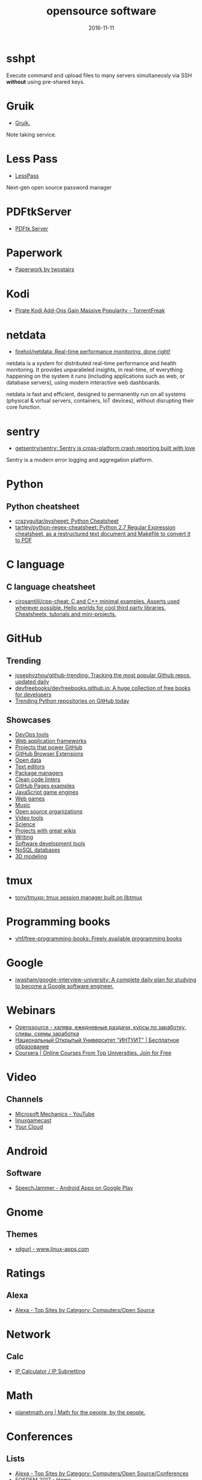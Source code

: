 #+TITLE: opensource software
#+DATE: 2016-11-11
#+PROPERTY: TAGS oss
#+OPTIONS: toc:nil

* sshpt

Execute command and upload files to many servers simultaneosly via SSH *without*
using pre-shared keys.

* Gruik

- [[https://www.google.ru/url?sa=t&rct=j&q=&esrc=s&source=web&cd=1&cad=rja&uact=8&ved=0ahUKEwjovqXy4pjQAhUFDiwKHTG7BOkQFggdMAA&url=http%3A%2F%2Fgruik.io%2F&usg=AFQjCNHTRo760XCUpWSOv50hydS-cFimTQ&sig2=d9JjsbIz978qZRYMtdqGtQ][Gruik.]]

Note taking service.

* Less Pass

- [[https://lesspass.com/#/][LessPass]]

Next-gen open source password manager

* PDFtkServer

- [[https://www.pdflabs.com/tools/pdftk-server/][PDFtk Server]]

* Paperwork

- [[http://paperwork.rocks/][Paperwork by twostairs]]

* Kodi

- [[https://torrentfreak.com/pirate-kodi-add-ons-gain-massive-popularity-161007/][Pirate Kodi Add-Ons Gain Massive Popularity - TorrentFreak]]
* netdata

- [[https://github.com/firehol/netdata][firehol/netdata: Real-time performance monitoring, done right!]]

netdata is a system for distributed real-time performance and health monitoring.
It provides unparalleled insights, in real-time, of everything happening on the
system it runs (including applications such as web, or database servers), using
modern interactive web dashboards.

netdata is fast and efficient, designed to permanently run on all systems
(physical & virtual servers, containers, IoT devices), without disrupting their
core function.

* sentry

- [[https://github.com/getsentry/sentry][getsentry/sentry: Sentry is cross-platform crash reporting built with love]]

Sentry is a modern error logging and aggregation platform.

* Python

** Python cheatsheet

- [[https://github.com/crazyguitar/pysheeet][crazyguitar/pysheeet: Python Cheatsheet]]
- [[https://github.com/tartley/python-regex-cheatsheet][tartley/python-regex-cheatsheet: Python 2.7 Regular Expression cheatsheet, as a restructured text document and Makefile to convert it to PDF]]

* C language

** C language cheatsheet

- [[https://github.com/cirosantilli/cpp-cheat][cirosantilli/cpp-cheat: C and C++ minimal examples. Asserts used wherever possible. Hello worlds for cool third party libraries. Cheatsheets, tutorials and mini-projects.]]

* GitHub

** Trending

- [[https://github.com/josephyzhou/github-trending][josephyzhou/github-trending: Tracking the most popular Github repos, updated daily]]
- [[https://github.com/devfreebooks/devfreebooks.github.io][devfreebooks/devfreebooks.github.io: A huge collection of free books for developers]]
- [[https://github.com/trending/python][Trending Python repositories on GitHub today]]

** Showcases

- [[https://github.com/showcases/devops-tools][DevOps tools]]
- [[https://github.com/showcases/web-application-frameworks][Web application frameworks]]
- [[https://github.com/showcases/projects-that-power-github][Projects that power GitHub]]
- [[https://github.com/showcases/github-browser-extensions][GitHub Browser Extensions]]
- [[https://github.com/showcases/open-data][Open data]]
- [[https://github.com/showcases/text-editors][Text editors]]
- [[https://github.com/showcases/package-managers][Package managers]]
- [[https://github.com/showcases/clean-code-linters][Clean code linters]]
- [[https://github.com/showcases/github-pages-examples][GitHub Pages examples]]
- [[https://github.com/showcases/javascript-game-engines][JavaScript game engines]]
- [[https://github.com/showcases/web-games][Web games]]
- [[https://github.com/showcases/music][Music]]
- [[https://github.com/showcases/open-source-organizations][Open source organizations]]
- [[https://github.com/showcases/video-tools][Video tools]]
- [[https://github.com/showcases/science][Science]]
- [[https://github.com/showcases/projects-with-great-wikis][Projects with great wikis]]
- [[https://github.com/showcases/writing][Writing]]
- [[https://github.com/showcases/software-development-tools][Software development tools]]
- [[https://github.com/showcases/nosql-databases][NoSQL databases]]
- [[https://github.com/showcases/3d-modeling][3D modeling]]

* tmux

- [[https://github.com/tony/tmuxp][tony/tmuxp: tmux session manager built on libtmux]]

* Programming books

- [[https://github.com/vhf/free-programming-books][vhf/free-programming-books: Freely available programming books]]

* Google

- [[https://github.com/jwasham/google-interview-university#unix-command-line-tools][jwasham/google-interview-university: A complete daily plan for studying to become a Google software engineer.]]

* Webinars

- [[http://openssource.biz/][Openssource - халява, ежедневные раздачи, курсы по заработку, сливы, схемы заработка]]
- [[http://www.intuit.ru/][Национальный Открытый Университет "ИНТУИТ" | Бесплатное образование]]
- [[https://www.coursera.org/][Coursera | Online Courses From Top Universities. Join for Free]]

* Video

** Channels

- [[https://www.youtube.com/user/OfficeGarageSeries/featured][Microsoft Mechanics - YouTube]]
- [[https://www.youtube.com/channel/UC9F5SkQPgG1besItGOVkz0A][linuxgamecast]]
- [[https://www.youtube.com/channel/UCgueVZWcSz3L_7Yn4UdO1HQ][Your Cloud]]

* Android

** Software

- [[https://play.google.com/store/apps/details?id=com.icechen1.speechjammer&referrer=utm_source%3Dappgratis][SpeechJammer - Android Apps on Google Play]]

* Gnome

** Themes

- [[https://www.linux-apps.com/p/1136805/][xdgurl - www.linux-apps.com]]

* Ratings

** Alexa

- [[http://www.alexa.com/topsites/category/Top/Computers/Open_Source][Alexa - Top Sites by Category: Computers/Open Source]]

* Network

** Calc

- [[http://jodies.de/ipcalc][IP Calculator / IP Subnetting]]

* Math

- [[http://planetmath.org/][planetmath.org | Math for the people, by the people.]]

* Conferences

** Lists

- [[http://www.alexa.com/topsites/category/Top/Computers/Open_Source/Conferences][Alexa - Top Sites by Category: Computers/Open Source/Conferences]]
- [[https://fosdem.org/2017/][FOSDEM 2017 - Home]]
- [[http://www.socallinuxexpo.org/scale/15x/][Save the Date | SCALE 15x]]

** Alexa

*** 1

[[http://En.wikipedia.org]]
A free encyclopedia built collaboratively using wiki software. (Creative Commons Attribution-Sh…More

*** 2

[[https://github.com/]]
GitHub is the best place to share code with friends, co-workers, classmates, and complete stran…More

*** 3

[[https://www.mozilla.org/]]
Official website with information and downloads.

*** 4

[[http://Sourceforge.net]]
Resources for open-source developers and a directory of in-development open-source software.

*** 5

[[http://Apache.org]]
Supports the development of a number of open-source software projects, including the Apache web…More

*** 6

[[http://Codeplex.com]]
Free open source project hosting from Microsoft. It provides a source code repository with acce…More

*** 7

[[https://addons.mozilla.org/]]
Official site for extensions and themes for Mozilla Products, including Firefox, Thunderbird, a…More

*** 8

[[http://Slashdot.org]]
Source for technology related news with a heavy slant towards Linux and Open Source issues.

*** 9

[[http://Https://launchpad.net/]]
Free open source project hosting. Repository based on the Bazaar VCS.

*** 10

[[http://Notepad-plus-plus.org]]
Editor with tabbed interface, configurable syntax highlighting, syntax folding, line numbering,…More

*** 11

[[http://Portableapps.com]]
PortableApps.com is the world's most popular portable software solution allowing you to ta…More

*** 12

[[http://Nginx.org]]
A HTTP and mail proxy server licensed under a 2-clause BSD-like license. By Igor Sysoev. [Unix,…More

*** 13

[[http://Https://about.gitlab.com/]]
Provides Git repository management, code reviews, issue tracking, activity feeds and wikis. Git…More

*** 14

[[http://Zabbix.com]]
Software for application and network monitoring - logging, monitoring, capacity planning, avail…More

*** 15

[[http://Wikimediafoundation.org]]
International non-profit organization dedicated to encouraging the growth and development of fr…More

*** 16

[[http://Mozillazine.org]]
General information on the Open Source Netscape project.

*** 17

[[http://Curl.haxx.se]]
A tool and a library (usable from many languages) for client-side URL transfers, supporting FTP…More

*** 18

[[http://Musescore.org]]
Music composition and notation software. Site includes downloads, screenshots, manual, forum, a…More

*** 19

[[http://Https://bugzilla.mozilla.org/]]
The Mozilla bug database. Search for reported bugs, and report new ones in Mozilla products.

*** 20

[[http://Osdir.com]]
Provides news of the essential new releases and has a directory section where mature open sourc…More

*** 21

[[http://Linuxfoundation.org]]
A non-profit consortium dedicated to fostering the growth of Linux, and promoting standardizati…More

*** 22

[[http://Transifex.com]]
Transifex is a cloud-based localization workflow product for technology companies and the softw…More

*** 23

[[http://Jodies.de/ipcalc]]
Small online utility for IP address calculations including netmask, broadcast and network addre…More

*** 24

[[http://Blog.mozilla.org]]
News and updates from the Mozilla project.

*** 25

[[http://I4u.com]]
I4U is a Premium Technology Life Style News Magazine and Shopping Guide featuring one of the Be…More

*** 26

[[http://Opensource.org]]
Dedicated to managing and promoting the Open Source trademark for the good of the community. In…More

*** 27

[[http://Modx.com]]
A content management framework (CMF), a custom web application builder, and content management …More

*** 28

[[http://Xiph.org]]
Non-profit corporation dedicated to protecting multimedia from control by private interests, by…More

*** 29

[[http://Freecode.com]]
An index of Linux, Unix and cross-platform software, and mobile applications. Searchable or bro…More

*** 30

[[http://Poedit.net]]
A cross-platform gettext catalogs (.po files) editor. It aims to provide more convenient approa…More

*** 31

[[http://Vanillaforums.org]]
Vanilla is forum software that powers discussions on over 500,000 sites. Built for flexibility …More

*** 32

[[http://Postfix.org]]
A compatible, more secure replacement for sendmail program, which transfers mail over the inter…More

*** 33

[[http://Findbestopensource.com]]
To identify the best open source products and libraries in all categories.

*** 34

[[http://Https://www.fsf.org/]]
Non-profit organization dedicated to eliminating restrictions on copying, redistributing, under…More

*** 35

[[http://Mozdev.org]]
Hosts a large number of development projects for Mozilla applications.

*** 36

[[http://Mixxx.org]]
Open source DJ mixer.

*** 37

[[http://Emacswiki.org]]
A collection of the knowledge of the Emacs community to serve as a source of answers for all ki…More

*** 38

[[http://Dbpedia.org]]
A community effort to extract structured information from Wikipedia and to make this informatio…More

*** 39

[[http://Gnuwin32.sourceforge.net]]
The project provides various GNU tools and software for Win32.

*** 40

[[http://Linuxtoday.com]]
News related to Open Source software and community (continuous, +email)

*** 41

[[http://Phplist.com]]
PHPlist is a web application that implements a personalised mailing list manager or customer re…More

*** 42

[[http://Flightgear.org]]
The FlightGear flight simulator project is an open-source, multi-platform, cooperative flight s…More

*** 43

[[http://Sphinxsearch.com]]
A search engine designed for indexing database content. It natively supports MySQL, PostgreSQL,…More

*** 44

[[http://Savannah.gnu.org]]
Free Software hosting from the GNU project. Don't have to be part of the GNU project to host a …More

*** 45

[[http://Thefullwiki.org]]
Mashup of Google Maps and Wikipedia, providing a map of every location mentioned in any article.

*** 46

[[http://Https://lmms.io/]]
Open source sequencer for Linux.

*** 47

[[http://Alioth.debian.org]]
Free project hosting especially for software to do with Debian. Repository is accessible by SVN…More

*** 48

[[http://Everything2.com]]
An extensively hyperlinked collection of facts, ideas, notes and humor to which anyone can add.

*** 49

[[http://Gna.org]]
This site is run by FSF France. It's similar to SourceForge and Savannah in that it allows peop…More

*** 50

[[http://Tigris.org]]
Tightly-focused site hosting open source projects that build software engineering tools.

*** 51

[[http://Xmpp.org]]
Contact info, architectural docs and a weblog on Extensible Messaging and Presence Protocol (XM…More

*** 52

[[http://Boinc.berkeley.edu]]
Software platform for distributed computing using volunteered computer resources, allowing part…More

*** 53

[[http://Aosabook.org]]
The authors of several open source applications explain how their software is structured, and w…More

*** 54

[[http://Mantisbt.org]]
Information and download for a popular web-based bug tracking system with many features. (PHP)

*** 55

[[http://Planetmath.org]]
Collaborative, peer-reviewed mathematics encyclopedia with TeX input, inspired by MathWorld (GN…More

*** 56

[[http://Awstats.org]]
A web server logfile analyzer that works as a CGI and/or from command line, and supports multip…More

*** 57

[[http://Lame.sourceforge.net]]
Educational tool to be used for learning about MP3 encoding. LAME aims to be the basis of a pat…More

*** 58

[[http://Ubuntustudio.org]]
Contains information for musicians wishing to use Ubuntu-Linux as their Digital Audio Workstation.

*** 59

[[http://Apache.org/licenses/]]
Overview of the different versions of the Apache licenses.

*** 60

[[http://Directory.fsf.org]]
A catalog of free software collected by FSF staff and volunteers. Can be queried or browsed.

*** 61

[[http://En.flossmanuals.net]]
In an attempt to provide free documentation for free software, this wiki lets anyone read, writ…More

*** 62

[[http://Ardour.org]]
A multichannel digital audio workstation. (C++) [GNU/Linux, Mac OS X]

*** 63

[[http://Bugzilla.org]]
Open-source bug tracking software, with a web-based interface. Written in Perl, with MySQL data…More

*** 64

[[http://Onlamp.com]]
Provides articles on the open source LAMP web platform. Roughly defined as (but not limited to)…More

*** 65

[[http://Horde.org]]
A web application framework. Projects using the framework include webmail, a wiki and groupware…More

*** 66

[[http://Wesnoth.org]]
A turn-based single and multiplayer game with a fantasy theme. Manga-like graphical style. Incl…More

*** 67

[[http://Softpanorama.org]]
(slightly skeptical) open source software educational society. Eastern European focus; many lin…More

*** 68

[[http://Wikipediocracy.com]]
Wikipediocracy is a Wikipedia criticism site. We shine a light on Wikipedia's corrupt, bullying…More

*** 69

[[http://Java-source.net]]
A directory of open source software focused on Java.

*** 70

[[http://Audacious-media-player.org]]
The GTK+2 port of XMMS with modern GUI features.

*** 71

[[http://Ow2.org]]
Software community aiming to develop component-based middleware for large scale distributed sys…More

*** 72

[[http://Bluefish.openoffice.nl]]
A programmer's HTML editor written using GTK, designed to save the experienced webmaster some k…More

*** 73

[[http://Timreview.ca]]
Free monthly publication for Canadian business owners, company executives and employees, coveri…More

*** 74

[[http://Linuxappfinder.com]]
A catalog of GNU/Linux programs, which can be browsed or searched.

*** 75

[[http://Projects.apache.org]]
Detailed catalogue of projects by the foundation. Includes feeds and documentation for project …More

*** 76

[[http://Sourcearchive.com]]
A collection of open source code, easily browsable.

*** 77

[[http://Coppermine-gallery.net]]
Information and download page for a multi-lingual photo gallery suite. (PHP)

*** 78

[[http://Net-snmp.org]]
A suite of applications used to implement the management and agent components SNMP v1, SNMP v2c…More

*** 79

[[http://Jabber.org]]
Not-for-profit organization that oversees the general development of XMPP and maintains the Jab…More

*** 80

[[http://En.citizendium.org]]
Wiki encyclopedia project in which authors use their real, verified names and recognized subjec…More

*** 81

[[http://Sphider.eu]]
A lightweight search engine in PHP. Includes details of features, documentation, support forum,…More

*** 82

[[http://Osalt.com]]
osalt.com helps recommend a open source software alternative or replacement for commercial prod…More

*** 83

[[http://Oreilly.com/openbook/]]
Read entire books online which were published under various forms of "open" copyright.

*** 84

[[http://Opensourcescripts.com]]
Directory of scripts in various languages from Unix Shells to Visual Basic.

*** 85

[[http://Nutch.apache.org]]
Effort to implement a prototype of an open source web-search engine.

*** 86

[[http://Ilias.de]]
A SCORM compliant Learning Management System (LMS), developed at the University of Cologne/Germ…More

*** 87

[[http://Fengoffice.com/web/]]
An open-source web office to allow collaboration and sharing of documents, task lists, emails, …More

*** 88

[[http://Linuxvirtualserver.org]]
Complete Open Source solution to build server clusters with load balancers running Linux

*** 89

[[http://Scintilla.org]]
Download, screenshots and documentation of a free source code editing component for Win32 and G…More

*** 90

[[http://Hydrogen-music.org]]
Drum-machine for creating patterns-based music. Site contains project news, downloads, example …More

*** 91

[[http://Userfriendly.org]]
Comic strip about the Internet and hi-tech business in general. By Illiad. Includes wallpaper a…More

*** 92

[[http://Gnu.org/software/emacs/]]
Official Free Software Foundation page for the extensible, customizable, self-documenting real-…More

*** 93

[[http://Kmeleonbrowser.org]]
A browser for the Win32 platform based on the NGLayout engine.

*** 94

[[http://Oss.oetiker.ch/mrtg/]]
Tool to monitor the traffic load on network-links using UDP and SNMP. Provides information on l…More

*** 95

[[http://Fosdem.org]]
Free and non-commercial yearly event organized by the community, for the community. Its goal is…More

*** 96

[[http://Fsfe.org]]
Non profit organization working to create general understanding and support for software freedo…More

*** 97

[[http://Groonga.org]]
An LGPL 2.1, open-source, fulltext search engine and column store written in C. Works with MySQ…More

*** 98

[[http://Tuxguitar.com.ar]]
Multi-track tablature editor, compatible with Guitar Pro files. Site includes screenshots, down…More

*** 99

[[http://Phorum.org]]
Web based discussion software. (PHP)

*** 100

[[http://Freesoft.org/CIE/]]
The engineering, theoretical concepts, and organizations of the Internet (freely distributable).

*** 101

[[http://Xapian.org]]
Open source search engine library written in C++, with bindings to allow use from other languag…More

*** 102

[[http://Halfbakery.com]]
A communal database of original, fictitious inventions, edited by its users and spanning many t…More

*** 103

[[http://Opensong.org]]
Application to manage lyrics, chords, lead sheets, overheads, and computer projection. Website …More

*** 104

[[http://Vortexbox.org]]
Turns a computer into an easy to use music server/jukebox by automatically ripping CDs to FLAC …More

*** 105

[[http://Jobberbase.com]]
A job board software suited for single industry recruitment. Community, blog, download, and ins…More

*** 106

[[http://Opendatacommons.org]]
Open Knowledge Foundation project to provides a set of legal tools to help people provide and u…More

*** 107

[[http://Gnu.org/copyleft/gpl.html]]
One standard for licensing free software.

*** 108

[[http://Irssi.org]]
Modular realtime chat client supporting IRC and SILC protocols. Supports multiple servers, them…More

*** 109

[[http://Qtweb.net]]
Designed to be portable, has private browsing features which prevent sensitive data from being …More

*** 110

[[http://Galleryserverpro.com]]
A gallery application that supports photos, video, audio, and documents. Includes EXIF/IPTC sup…More

*** 111

[[http://Oss-watch.ac.uk]]
Promotes awareness and understanding of the legal, social, technical and economic issues that a…More

*** 112

[[http://Vim.sourceforge.net]]
Resources, tips and news for the Vim community.

*** 113

[[http://Nano-editor.org]]
Clone of the Pico text editor with some enhancements. Available for Linux and DOS.

*** 114

[[http://Iradeo.com]]
Mp3 streaming application for integration with websites. Site includes help and downloads. (PHP)

*** 115

[[http://Csharp-source.net]]
Directory of open source software focused in C#.

*** 116

[[http://Amarok.kde.org]]
Music player and manager with support for cover art, last.fm integration, and QtScript plugins.…More

*** 117

[[http://Opensearchserver.com]]
A GPLv3 search engine and crawler for urls, databases, and file systems. Comes with an XML/HTTP…More

*** 118

[[http://Yacy.net]]
A distributed Web crawler and caching HTTP/HTTPS proxy built on the principles of peer-to-peer …More

*** 119

[[http://Courier-mta.org]]
An SMTP/IMAP/POP3/HTTP (webmail) server, implementing SMTP extensions for mailing list manageme…More

*** 120

[[http://Konqueror.org]]
A web browser with HTML 4.0 compliance, supporting Java applets, JavaScript, CSS1 and (partiall…More

*** 121

[[http://Openarena.ws]]
An open-source content package for Quake III Arena (free stand-alone game). Contains bots. (GPL…More

*** 122

[[http://Pnotepad.org]]
Windows programming editor with an integrated Hex viewer/editor.

*** 123

[[http://Opendatacommons.org/licenses/odbl/]]
A share-alike licence for data and databases from Open Data Commons. Includes licence text, imp…More

*** 124

[[http://Ibm.com/developerworks/opensource]]
Open source software license.

*** 125

[[http://Aquamacs.org]]
Details about the differences between Aquamacs and other OS X Emacs implementations, hints abou…More

*** 126

[[http://Assault.cubers.net]]
Team oriented multiplayer first person shooter. (ZLIB license) [win32, linux and bsd (x86), mac…More

*** 127

[[http://Advogato.org]]
A community site for developers of free software.

*** 128

[[http://Editra.org]]
Project information, previews, documentation, downloads and a plugins section for the multi-pla…More

*** 129

[[http://Torcs.sourceforge.net]]
3D racing simulator using OpenGL technologies, derived from RARS. Players can develop their own…More

*** 130

[[http://Eyeos.com]]
An open-source browser based web desktop. Full documentation, download, and community support a…More

*** 131

[[http://Fretsonfire.sourceforge.net]]
The player has to strike the correct colored squares at the appropriate time during the songs t…More

*** 132

[[http://Sauerbraten.org]]
Singleplayer (2 game modes, savegames) and multiplayer (12 game modes) first person shooter, bu…More

*** 133

[[http://Openwebmail.org]]
A webmail system designed to manage very large mail folder files in a memory efficient way. (Perl)

*** 134

[[http://Schools-wikipedia.org]]
A free, hand-checked, non-commercial selection from Wikipedia, targeted around the UK National …More

*** 135

[[http://Beonex.com]]
Open-source distribution of Mozilla for end-users.

*** 136

[[http://Opensourcealternative.org]]
Provides information about free and open source alternatives to popular commercial software.

*** 137

[[http://Opencascade.org]]
A geometric modeling SDK available on Linux including geometric data structures, modeling algor…More

*** 138

[[http://Getnightingale.com]]
Forked from Songbird, features support GNU/Linux support. Add-ons list, support forum, wiki. (C…More

*** 139

[[http://Socallinuxexpo.org]]
An annual Linux and open-source conference organized by the open-source community

*** 140

[[http://Gnu.org/copyleft/fdl.html]]
A version of the GPL for reference material.

*** 141

[[http://Jobs.perl.org]]
For employers looking for Perl developers and for Perl developers looking for the next step in …More

*** 142

[[http://Obiblio.sourceforge.net]]
Automated library system with OPAC, circulation, cataloging, and staff administration functiona…More

*** 143

[[http://Megaglest.org]]
A cross-platform 3-d game, where players control the armies of one of seven fantasy themed fact…More

*** 144

[[http://Sklogwiki.org]]
An open wiki for statistical mechanics and thermodynamics.

*** 145

[[http://Dotsrc.org]]
Provides free Internet and application services, such as CVS, WWW, FTP, PHP, MySQL, and maillis…More

*** 146

[[http://Producingoss.com]]
Book by Karl Fogel. Full text freely available as HTML, PDF, and XML.

*** 147

[[http://Alternativepedia.com]]
Catalog with popular software and their free or open source alternatives. Visitors can filter a…More

*** 148

[[http://Cyrusimap.org]]
An IMAP server developed at Carnegie Mellon University. (C, Perl) [GNU/Linux, Unix]

*** 149

[[http://Cubeengine.com]]
Singleplayer (2 game modes, savegames) and multiplayer (12 game modes) first person shooter. Ov…More

*** 150

[[http://Dooble.sourceforge.net]]
A web browser featuring an integrated distributed search engine, a secure messenger and an e-ma…More

*** 151

[[http://Https://air.mozilla.org/]]
The Internet multimedia presence of Mozilla. Brings live and pre-recorded shows, interviews, ne…More

*** 152

[[http://Openwebspider.org]]
An open source web spider and search engine. Includes demo, source code and screenshots.

*** 153

[[http://Freebase.com]]
A collaborative knowledge base built on structured data harvested from many sources, including …More

*** 154

[[http://Opencontent.org]]
Reason for being: "facilitate the prolific creation of freely available, high-quality, well-mai…More

*** 155

[[http://Doxbox.ca]]
A multi-user knowledge-base system for publishing files and documents onto the web. Documentati…More

*** 156

[[http://Taskfreak.com]]
A web-based task manager. Installation instructions, a download link, community forums, and an …More

*** 157

[[http://Apachecon.com]]
Details of the annual ApacheCon meetings held in Europe and the United States, with registratio…More

*** 158

[[http://Https://mozillalabs.com/]]
A virtual lab to create, experiment, and play with new Web innovations and technologies. List o…More

*** 159

[[http://Osadl.org]]
Aims to promote and support the development of Open Source software for the automation industry…More

*** 160

[[http://Opensourcesoftwaredirectory.com]]
Provides a list of open source software organized by categories.

*** 161

[[http://Seekquarry.com]]
SeekQuarry is the parent site for Yioop!. Yioop! is a GPLv3, open source, PHP search engine. Yi…More

*** 162

[[http://Jwchat.org]]
A web-based client written using AJAX technology. It supports basic jabber instant messaging, r…More

*** 163

[[http://Opensourcebridge.org]]
Open source conference that focuses on the culture of being an open source citizen.

*** 164

[[http://Open-site.org]]
A volunteer-run open content encyclopedia.

*** 165

[[http://Oss-institute.org]]
Non-profit organization created to promote the adoption of open source solutions within U.S. ag…More

*** 166

[[http://Atunes.org]]
Audio player and organizer, with a tag editor, and ability to rip Audio CDs. Site includes scre…More

*** 167

[[http://Libervis.com]]
Community portal providing a discussion forum, articles and blogs.

*** 168

[[http://Vdrift.net]]
Open source driving simulation made with drift racing in mind, powered by Vamos physics engine.…More

*** 169

[[http://Mnogosearch.org]]
Search engine software for Internet and Intranet sites. The index can be stored in any of the p…More

*** 170

[[http://Creativitypool.com]]
A global pool of innovation and new ideas. People can browse the database and search for creati…More

*** 171

[[http://Softwarefreedom.org]]
Provides legal representation and other law related services to protect and advance Free and Op…More

*** 172

[[http://Cryptonomicon.com/beginning.html]]
Essay on operating systems written by Neal Stephenson. Download in Mac stuffit or PC Zip format.

*** 173

[[http://Freedroid.org]]
FreedroidRPG is an open source isometric role playing game. Clone of the classic game "Paradroi…More

*** 174

[[http://Arachnode.net]]
A .NET web crawler written in C# using SQL 2005 and Lucene. Documentation and online demonstrat…More

*** 175

[[http://Php.net/license/]]
Covers licensing issues for developers distributing applications in PHP. Includes links to anno…More

*** 176

[[http://Latex-project.org/lppl/]]
Particularly suited for TeX-related programs.

*** 177

[[http://Ekopedia.org]]
Ekopedia is an encyclopedia about alternative life techniques with strong focus on ecological i…More

*** 178

[[http://Courier-mta.org/maildrop/]]
A mail filter/local delivery agent with a perl-ish filtering language and maildir support. (C++…More

*** 179

[[http://Free-soft.org]]
General information on Free Software (Open Source) and its community.

*** 180

[[http://Gnu.org/licenses/license-list.html]]
Various licenses and comments about them.

*** 181

[[http://Hawksoft.com]]
Developer of the open source HAWK game engine, and the OpenNL portable networking library for W…More

*** 182

[[http://Netsurf-browser.org]]
Features its own layout engine. Site includes documentation, screen-shots, developer informatio…More

*** 183

[[http://Holtz.sourceforge.net]]
GPL implementation of the abstract strategy board games Zèrtz and Dvonn from the GIPF project. …More

*** 184

[[http://Xiph.org/flac/]]
FLAC is an open source lossless audio codec, supports streaming, seeking and archival.

*** 185

[[http://Tuxracer.sourceforge.net]]
An Open Source project in which the user takes the form of Tux (the Linux Mascot) and races dow…More

*** 186

[[http://Hme.sourceforge.net]]
Edits, generates, and manipulates terrain height maps. These can be used in terrain renders, wh…More

*** 187

[[http://Openscience.org]]
The Open Science Project is an Organization devoted to providing open source scientific software.

*** 188

[[http://Openlierox.net]]
The open source clone of the famous Liero (the realtime Worms) game.

*** 189

[[http://C-evo.org]]
Developing an Open Source strategy game based on Sid Meier's Civilization II. Public project.

*** 190

[[http://Fry-it.com]]
UK based provider of open source software across multiple industry sectors including education,…More

*** 191

[[http://Norconex.com/collectors/collector-http/download]]
Java-based Apache licensed enterprise web crawler running on any platform, and integrating with…More

*** 192

[[http://Dsl.org/cookbook/]]
All-encompassing book on using open source software, which itself is open source and available …More

*** 193

[[http://Debrief.info]]
Submarine maritime tactical analysis application. Used for analysis of maritime vessel tracks i…More

*** 194

[[http://Ordrumbox.com]]
Real-time drum machine and audio sequencer. Site contains online demo, full download, and user …More

*** 195

[[http://Traverso-daw.org]]
Audio recording and editing suite with support for CD mastering and non-linear processing. Site…More

*** 196

[[http://Osliving.com]]
A directory of the web's best open source software.

*** 197

[[http://Mayavi.sourceforge.net]]
Scientific data visualizer written in Python

*** 198

[[http://Planet.mozilla.org]]
Current Mozilla news and information from Mozilla community members.

*** 199

[[http://Pykota.com]]
Downloads, wiki, support and mailing lists for this print quota and print accounting package fo…More

*** 200

[[http://Jasspa.com]]
The JASSPA Distribution of MicroEmacs. Available on many platforms, including windows.

*** 201

[[http://Spi-inc.org]]
A non-profit organization which was founded to help organizations develop and distribute open h…More

*** 202

[[http://Mozillalinks.org]]
All the news, tips and reviews about Firefox, Thunderbird and all Mozilla related products.

*** 203

[[http://Alientrap.org/games/nexuiz]]
Nexuiz is a first-person shooter which started as a Quake modification in the summer of 2001. […More

*** 204

[[http://Phpmyvisites.us]]
A website statistics and web analytics application. Support, demo, download, and forums are pro…More

*** 205

[[http://Dotnetopen.net]]
A categorized list of open source C#, VB.NET, ASP.Net projects.

*** 206

[[http://Apacheweek.com]]
A weekly e-zine focused on Apache - it includes features, reviews, and Apache jobs.

*** 207

[[http://Bbc.co.uk/opensource/]]
Provides information about and links to BBC open source projects.

*** 208

[[http://Dataportability.org]]
Aims to consult, design, educate and advocate interoperable data portability to users, develope…More

*** 209

[[http://Gltron.org]]
gltron is a last player riding game based on the light cycle portion of the movie Tron. (C) [Ma…More

*** 210

[[http://Fsfla.org]]
Regional branch of the FSF. Includes background information, membership details, newsletters, a…More

*** 211

[[http://Marginalhacks.com]]
Collection of utilities, most of which are written in Perl. Includes HTML photo album generator…More

*** 212

[[http://Blacknova.net]]
Multi-player space exploration and strategy game (PHP) [GPL].

*** 213

[[http://Cogx.org]]
Audio player featuring playback of multiple formats, tags, and last.fm scrobbling. Site include…More

*** 214

[[http://Gplhost.com/software-dtc.html]]
A set of PHP scripts for domain administration, MySQL management database, backup scripts gener…More

*** 215

[[http://Ffii.org]]
Dedicated to establishing a free market in information technology, by the removal of barriers t…More

*** 216

[[http://Mp3bookhelper.sourceforge.net]]
Provides Mp3 and Ogg Vorbis tags editing and file renaming functions. (Delphi) [Windows]

*** 217

[[http://Opendx.org]]
Open source visualization software package based on IBM's Visualization Data Explorer.

*** 218

[[http://Fox-toolkit.org]]
An open source cross-platform C++ based Toolkit for GUI development.

*** 219

[[http://Speex.org]]
Open audio codec designed for speech, part of the Xiph.org Foundation.

*** 220

[[http://Osswin.sourceforge.net]]
Project to build a directory of open source software which is able to replace much of the propr…More

*** 221

[[http://Opensource.org/licenses/]]
Copies of licenses approved by the Open Source Initiative.

*** 222

[[http://Ufoai.org]]
UFO:AI is a 3d turn based strategy game inspired by the X-Com series by Microprose. (C) [Window…More

*** 223

[[http://Ruby-lang.org/en/about/license.txt]]
Dual terms: use GPL terms or its own terms.

*** 224

[[http://Https://opends.java.net/]]
A community project building a free and comprehensive directory service, based on LDAP and DSML…More

*** 225

[[http://Dataparksearch.org]]
Open source search engine tool released under GPL and designed to organize search within a webs…More

*** 226

[[http://Muhri.net/skipstone/]]
SkipStone is a Gtk+ only browser that aims to be fast and with few dependencies.

*** 227

[[http://Cockos.com/ninjam/]]
Music collaboration software for having realtime jam sessions over the Internet. Site includes …More

*** 228

[[http://Csharpopensource.com]]
Directory of open source software using C#.

*** 229

[[http://Hotlinuxjobs.com]]
Search firm specializing in placing Linux professionals, providing contract and direct hire ser…More

*** 230

[[http://Acme.cat-v.org]]
Acme is a textual user interface for programmers by Rob Pike for Plan 9, with ports to Unix-lik…More

*** 231

[[http://Opensource-it.com]]
Offers a directory dedicated to enterprise grade open source solutions.

*** 232

[[http://Lvee.org]]
International conference of developers and users of free and open source software. Located in B…More

*** 233

[[http://Cia.vc]]
Tracks open source projects in real-time and provides activity information and commit statistic…More

*** 234

[[http://Catb.org/~esr/writings/cathedral-bazaar/]]
Eric S. Raymond's seminal paper analysing why open source works so well; followup papers "Homes…More

*** 235

[[http://Sbooth.org/Play/]]
Audio player with support for many different file formats, last.fm, replay gain, and metadata e…More

*** 236

[[http://Zsync.moria.org.uk]]
An implementation of rsync over HTTP.

*** 237

[[http://Texmacs.org]]
Editor for extensible, structured and WYSIWYG technical documents, which was both inspired by T…More

*** 238

[[http://Schoolforge.net]]
An international coalition of organizations fostering free and open resources in and for educat…More

*** 239

[[http://Ngrep.sourceforge.net]]
Ngrep is a pcap-aware tool that will allow you to specify extended regular expressions to match…More

*** 240

[[http://Libregamewiki.org]]
The encyclopedia of free (as in freedom) games with free content.

*** 241

[[http://Opensourcehelpdesklist.com]]
A complete list of open source help desk software packages.

*** 242

[[http://Tranglos.com/free/keynote.html]]
A tabbed editor that has several plugins to add dialer, and calendar. [Open Source, Mozilla Pub…More

*** 243

[[http://Dangerdeep.sourceforge.net]]
Danger from the deep (aka dangerdeep) is a Free / Open Source World War II German submarine sim…More

*** 244

[[http://Exaile.org]]
Music player which supports album art fetching, Last.fm submission, and plugins. Site includes …More

*** 245

[[http://Rarewares.org/mp3-lamedrop.php]]
Mp3 encoder which reads FLAC and Ogg Vorbis files. Site includes download for binaries, source …More

*** 246

[[http://Leaf.sourceforge.net]]
Embedded Linux network appliance for use in small office and home automation environments; can …More

*** 247

[[http://Daimonin.org]]
Free isometric real-time MMORPG. 2d/3d graphics, 3d sound effects, digital ambient music.

*** 248

[[http://Tools.arlut.utexas.edu/gash2/]]
A system for managing a variety of directory services, such as NIS, DNS, Samba, Sendmail, and t…More

*** 249

[[http://Artlibre.org/licence/lal/en/]]
Copyleft license applied to artistic content and projects.

*** 250

[[http://Txt2html.sourceforge.net]]
Converts plain text to HTML, supporting headings, lists, simple character markup, and hyperlink…More

*** 251

[[http://Atnf.csiro.au/computing/software/arch/]]
An open source, high precision corporate search engine based on Apache Nutch

*** 252

[[http://Xemacs.org]]
Official site. Open source text editor for GUI environments. Includes downloads, documentation,…More

*** 253

[[http://Batman.no/buze/]]
Tracker designed as a drop-in replacement of Jeskola Buzz. Site includes downloads, forum, and …More

*** 254

[[http://Freegamer.blogspot.com]]
Open source games weblog and list.

*** 255

[[http://Winton.org.uk/zebedee/]]
Establishes an encrypted, compressed tunnel for TCP/IP or UDP traffic between two systems. (C) …More

*** 256

[[http://Osmius.com]]
Allows the monitoring of heterogeneous systems using multi-platform agents distributed over a n…More

*** 257

[[http://Robertogaloppini.net]]
Weblog analyzing commercial firms with open-source products.

*** 258

[[http://Emacspeak.sourceforge.net]]
Offers a reference, an user guide, instructions how to install, tips and tricks, a list of supp…More

*** 259

[[http://Nongnu.org/enigma/]]
A puzzle game based on oxyd. Runs on Windows, OS X, and most open source operating systems. (C+…More

*** 260

[[http://Jameleon.sourceforge.net]]
Automated testing tool that separates applications into features and allows those features to b…More

*** 261

[[http://Catb.org/~esr/halloween/]]
Microsoft are getting very worried indeed about competition from Open Source Software such as L…More

*** 262

[[http://Openforumeurope.org]]
Not-for-profit organisation helping to accelerate, broaden and strengthen the use of OSS in bus…More

*** 263

[[http://Cssed.sourceforge.net]]
A GTK2 application to help create and maintain CSS style sheets for web developing. An open sou…More

*** 264

[[http://Phprpg.org]]
A multiplayer fantasy roleplaying game driven by PHP and MySQL, with aims to develop a web-base…More

*** 265

[[http://Wikipediareview.com]]
An open forum for discussing Wikipedia and other Wikimedia projects as well as issues affecting…More

*** 266

[[http://Gnu.org/philosophy/free-software-for-freedom.html]]
An essay from the Free Software Foundation arguing that the term "free software" is a better ch…More

*** 267

[[http://Openinventionnetwork.com]]
An intellectual property company that was formed to promote Linux. It acquires patents and make…More

*** 268

[[http://Frozennorth.org/C2011481421/E652809545/index.html]]
Weblog entry. Describes the author's process of putting errors into Wikipedia and watching for …More

*** 269

[[http://Htdig.org]]
A complete world wide web indexing and searching system for a small domain or intranet. (C++) […More

*** 270

[[http://Kiosk.mozdev.org]]
A collection of tools that enable the creation of kiosk environment on the linux platform. The …More

*** 271

[[http://Dwheeler.com/oss_fs_why.html]]
In-depth review and analysis of the many quantitative reasons to use open source software, with…More

*** 272

[[http://Osforge.com]]
Features news, community discussion forums, and open source press releases.

*** 273

[[http://Openprotect.com]]
OpenProtect is an anti spam and anti virus for the mail server that filters spam and blocks vir…More

*** 274

[[http://Spicetrade.org]]
Colonize Europe in this Java based, open source game. Live an adventure in the 12th century world.

*** 275

[[http://Bincimap.org]]
Open source xinetd/tcpserver based IMAP server for the Linux platform, with support for Maildir.

*** 276

[[http://Vcf-online.org]]
C++ framework created to provide platform GUI framework, features such as Java and Java's Swing…More

*** 277

[[http://Infolets.com]]
Explores projects, products, and ideas that are interesting, innovative or just plain unique.

*** 278

[[http://Rss.slashdot.org/Slashdot/slashdot]]
Source for technology related news with a slant towards Linux and Open Source issues.

*** 279

[[http://Members.aon.at/grxpage]]
A free (GPL) Real Time Equalizer.

*** 280

[[http://Mysql.com/about/legal/licensing/oem/]]
Complex hybrid license: public domain, GPL, LGPL, Open Source, commercial.

*** 281

[[http://Farcrycore.org]]
Open-source Content Management System running on ColdFusion MX platform. Support for SQL databa…More

*** 282

[[http://Osw.sourceforge.net]]
Open-source programming environment that allows musicians sound processing in response to real-…More

*** 283

[[http://Danny.oz.au/free-software/]]
Focuses on connections between free software and community development and on free software in …More

*** 284

[[http://Web.clicknet.ro/mciobanu/mp3diags/]]
MP3 analysis tool that also includes file correction and tag editing. Site includes downloads, …More

*** 285

[[http://Boycottnovell.com]]
Discusses exclusionary and questionable deals (such as the deal between Novell and Microsoft) w…More

*** 286

[[http://Mailsync.sourceforge.net]]
Synchronizes a collection of mailboxes, which may be on the local filesystem or on an IMAP serv…More

*** 287

[[http://Gnu.org/software/emacs/manual/emacs.html]]
Official Emacs manual from the Free Software Foundation.

*** 288

[[http://Gnu.org/copyleft/lgpl.html]]
Formerly: GNU Library GPL.

*** 289

[[http://Coolplayer.sourceforge.net]]
Media player which supports skins and plugins. Site includes downloads, plugins, skins, forum, …More

*** 290

[[http://Lotgd.net]]
A remake of the classic BBS Door game, Legend of the Red Dragon (aka LoRD) by Seth Able Robinso…More

*** 291

[[http://Finseth.com/craft/]]
The full text of the book "The Craft of Text Editing: Emacs for the Modern World" by Craig Fins…More

*** 292

[[http://Gnu.org/software/zile/]]
An Emacs clone useful for small footprint installations (like on floppy disk) or quick editing …More

*** 293

[[http://Ecos.sourceware.org/license-overview.html]]
Summary of license for Red Hat eCos operating system.

*** 294

[[http://Jedsoft.org/jed/]]
Text editor for Unix, VMS, MSDOS, OS/2, BeOS, QNX, and Win9X/NT platforms. A macro language and…More

*** 295

[[http://Gnu.org/fry/]]
A short film featuring Stephen Fry, to introduce the idea of free software and celebrate 25 yea…More

*** 296

[[http://H2oproject.law.harvard.edu]]
Community-based development of educational software. Contains code for the projects and a missi…More

*** 297

[[http://Openmosix.sourceforge.net]]
OpenMosix is the free fork from MOSIX after this great project closed the user area tools to a …More

*** 298

[[http://Theopendisc.com]]
A collection of high quality open source software for Windows. Its programs section works as a …More

*** 299

[[http://Nosignal.fi/ecasound/]]
Command line tool designed for multitrack audio processing which can be used for tasks like aud…More

*** 300

[[http://Dmoz.org/license.html]]
Terms under which anyone may use the Open Directory data. Free. Acknowledgment required.

*** 301

[[http://Tkoutline.sourceforge.net]]
A cross-platform outline editor written in Tcl/Tk.

*** 302

[[http://Chiark.greenend.org.uk/~ian/adns/]]
ADNS is a free resolver library for C (and C++) programs, released under GNU's General Public L…More

*** 303

[[http://Mobilemaps.com]]
An open source search and locate engine which allows users to find Web pages by location. (C, P…More

*** 304

[[http://Galeon.sourceforge.net]]
GNOME web browser using the NGLayout engine. Galeon's principles are simplicity and standards c…More

*** 305

[[http://Achurch.org/services/]]
Provides IRC networks with definitive nickname and channel ownership, allows messages to be sen…More

*** 306

[[http://Fvwm.org]]
The standard window manager for Linux, stable but not as pretty as Window Maker or Enlightenment.

*** 307

[[http://Netbsd.org/about/redistribution.html]]
License patterned after FreeBSD Copyright.

*** 308

[[http://Prima.eu.org]]
Toolkit for multi-platform GUI development. (Perl) [OS Independent]

*** 309

[[http://Starynkevitch.net/Basile/guisdoc.html]]
Open source widget server. (Python, Ruby, GTK2) [OS Independent]

*** 310

[[http://Tibleiz.net/code-browser/]]
A folding text editor that allows to structure source code using folders. [Win32/Linux]

*** 311

[[http://Openbsd.org/policy.html]]
License and background on Berkeley Computer Systems Research Group copyrights.

*** 312

[[http://Project-strus.net]]
A collection of C++ (C++98) libraries and command line tools for building a competitive full-te…More

*** 313

[[http://Tectonic.co.za]]
Africa's top source for open source news

*** 314

[[http://Fte.sourceforge.net]]
A folding text editor for programmers.

*** 315

[[http://Anmar.eu.org/projects/sharpwebmail/]]
A WebMail application that's designed to work with a POP3 server as mailstore, and a SMTP serve…More

*** 316

[[http://Jajuk.info]]
An application that organizes and plays music, geared towards advanced users with large or scat…More

*** 317

[[http://Lde.sourceforge.net]]
Disk editor for Linux, originally written to help recover deleted files. It has a simple ncurse…More

*** 318

[[http://Shawnhargreaves.com]]
Has several open source projects and articles about the future of open source games.

*** 319

[[http://Https://sites.google.com/site/fjwcentaur/emacs]]
WoMan.el, an elisp package to browse UNIX man files without having man installed and msdos-shel…More

*** 320

[[http://Https://sites.google.com/site/freeportablesoftwares/]]
A collection of links to free portable applications.

*** 321

[[http://Sites.google.com/site/osbtools/]]
Compiles website from predefined template and content files, generates sitemap, has development…More

*** 322

[[http://Code.google.com/p/aldrin-sequencer/]]
A tracker written in Python, designed to be very similar to Jeskola Buzz. Site includes forum, …More

*** 323

[[http://Code.google.com/p/cspoker/]]
CSPoker is a lightweight poker client/server. Client implementations in Java and Flash. XML-bas…More

*** 324

[[http://Code.google.com/p/ochan/]]
Project page for Ochan, the java anonymouse imageboard application. (Java)

*** 325

[[http://Https://code.google.com/p/phpshop/]]
A shopping cart application. Documentation, download, demo, and forums are provided. (PHP,MySQL)

*** 326

[[http://Tech.groups.yahoo.com/group/ntemacs-users/]]
A browser accessible archive of the NT-Emacs mailing list.

*** 327

[[http://En.wikipedia.org/wiki/Apache_Software_Foundation]]
Encyclopedia article with a brief history of the organisation, and details of its projects and …More

*** 328

[[http://En.wikipedia.org/wiki/Nupedia]]
Nupedia was a public peer-reviewed general encyclopedia created by volunteer scholars, with res…More

*** 329

[[http://En.wikipedia.org/wiki/Free_software_foundation]]
Encyclopedia articles about the organisation, with background and details of activities.

*** 330

[[http://En.wikipedia.org/wiki/Open_source]]
Long article with examples.

*** 331

[[http://Developer.apple.com/opensource/]]
Features information on and downloads of the open source parts of Apple's OS X.

*** 332

[[http://Https://github.com/ampache]]
Open Source, web-based audio file manager and player. Site includes bug-tracker, support wiki, …More

*** 333

[[http://Https://github.com/jazztickets/irrlamb]]
3D game that probably involves a lot of physics and frustrating gameplay. (C++) [Linux, Windows…More

*** 334

[[http://Cnn.com/2003/TECH/internet/08/03/wikipedia/]]
Short article describing one individual's experiences.

*** 335

[[http://News.bbc.co.uk/1/hi/technology/7561943.stm]]
Supporters of open source software are claiming victory after a US court ruled copyright protec…More

*** 336

[[http://Nytimes.com/2009/07/26/technology/companies/26mozilla.html]]
A New York Times article that reflects on Mozilla's achievements and future challenges as the n…More

*** 337

[[http://Theguardian.com/technology/2004/oct/26/g2.onlinesupplement]]
Summary primarily of the positive aspects and milestones of the online encyclopedia.

*** 338

[[http://News.cnet.com/8301-13860_3-10317591-56.html]]
The advocacy group is encouraging businesses to throw out their Microsoft software in favor of …More

*** 339

[[http://Forbes.com/forbes/1999/0809/6403122a.html]]
"Hackers crack the code of a new chip and post the design secrets on the Web. The chip's maker,…More

*** 340

[[http://Altaxo.sourceforge.net]]
Data analysis and plotting program (C#) [Windows].

*** 341

[[http://Arachnida.sourceforge.net]]
An embedable web server and client written in C++. It uses the OpenSSL library for all connecti…More

*** 342

[[http://Audacity.sourceforge.net]]
Audio editor for recording, slicing, and mixing audio. Site includes help, downloads, and devel…More

*** 343

[[http://Sourceforge.net/projects/blueobelisk/]]
Project to develop resources for chemistry based around the concepts of open data, open standar…More

*** 344

[[http://Boincwapstats.sourceforge.net]]
Web page of an Open Source PHP script that generates signature images out of BOINC statistics. …More

*** 345

[[http://Bvi.sourceforge.net]]
The bvi editor is a display-oriented editor for binary files, based on the vi text editor.

*** 346

[[http://Caditor.sourceforge.net]]
Open source portable text editor written in C# with support for FTP, text encryption and syntax…More

*** 347

[[http://Chart2d.sourceforge.net]]
A library written in Java for adding two dimensional charts to Java programs.

*** 348

[[http://Cocalores.sourceforge.net]]
Resolves IP numbers to hostnames like in Apache, Squid, or other logfiles. It is able to cache …More

*** 349

[[http://Dailystrips.sourceforge.net]]
A utility to download your favorite online comic strips each day. (Perl)

*** 350

[[http://Dav-text.sourceforge.net]]
GNU/Linux console-based text editor. Freely licensed under the GPL.

*** 351

[[http://Eddi.sourceforge.net]]
Tcl and tix based editor.

*** 352

[[http://Emacro.sourceforge.net]]
EMacro is portable .emacs for GNU Emacs and XEmacs that configures itself. Beside download link…More

*** 353

[[http://Mac-emacs.sourceforge.net]]
Andrew Choi's port of Emacs to the Apple OS.

*** 354

[[http://Encyclopodia.sourceforge.net]]
Free software version of Wikipedia for Apple iPod devices. [English/German]

*** 355

[[http://Ftmon.sourceforge.net]]
A general purpose monitoring engine for use by home users and system administrators (Perl) [Uni…More

*** 356

[[http://Fate.sourceforge.net]]
A massive multiplayer space trading and combat game for Linux. [GPL]

*** 357

[[http://Feedlaunch.sourceforge.net]]
Graphical RSS and ATOM feed editor. [GPL].

*** 358

[[http://Fftrader.sourceforge.net]]
2D single player space strategy, combat, and trading game. (C++) [OS Independent]

*** 359

[[http://Freddy.sourceforge.net]]
An ascii text editor, primarily for programmers.

*** 360

[[http://Thegenius.sourceforge.net]]
Chess engine including artificial intelligence, user interface and several features.

*** 361

[[http://Globetrotter.sourceforge.net]]
Geographic guestbook where visitors can place messages and comments directly on a map. (PHP,MySQL)

*** 362

[[http://Gnotepad.sourceforge.net]]
An HTML/text editor using GTK+ and/or GNOME.

*** 363

[[http://Sourceforge.net/projects/grub/]]
Open source, cross-platform distributed crawler. FAQ, documentation and a support forum.

*** 364

[[http://Hessling-editor.sourceforge.net]]
Editor based on the VM/CMS editor XEDIT, using REXX as its macro language. Available for UNIX (…More

*** 365

[[http://Hponline.sourceforge.net]]
This game is a fast paced arena sport where players try to explode the opposition using a short…More

*** 366

[[http://Jgb.sourceforge.net]]
An engine that reads XML files describing graphical user interfaces layout.

*** 367

[[http://Jbuzzer.sourceforge.net]]
Triggers audio samples (*.mp3 and *.wav files) by pressing a key on the computer keyboard. Site…More

*** 368

[[http://Jemacs.sourceforge.net]]
JEmacs is a re-implementation of Emacs, written in a mixture of Java, Scheme, and Emacs Lisp.

*** 369

[[http://Quizshow.sourceforge.net]]
Free quiz game based on the "Who Wants to Be a Millionaire" game show. Add your own questions f…More

*** 370

[[http://Jtrix.sourceforge.net]]
An open source computing platform for developing adaptive, scalable applications. No longer mai…More

*** 371

[[http://Katy.sourceforge.net]]
A text editor for KDE inspired by the popular Editor UltraEdit.

*** 372

[[http://Guisearch.sourceforge.net]]
A tool for finding code by looking at the applications' GUI text messages (e.g., "Undo") and re…More

*** 373

[[http://Kraptor.sourceforge.net]]
2D shoot'em up made with Allegro. (C) [GNU/Linux, Windows, DOS]

*** 374

[[http://Kronojunior.sourceforge.net]]
Open source GUI for less powerful or old computers.

*** 375

[[http://Kulakcommander.sourceforge.net]]
Dual-panel text mode file manager. Built-in text editor with syntax highlighting, hex editor, F…More

*** 376

[[http://Leafwa.sourceforge.net]]
A web-based administration package for the Leafnode news server. (PHP)

*** 377

[[http://Sourceforge.net/projects/locust/]]
Specifically designed for knowledge area or corporate search, written in C++.

*** 378

[[http://Lyntin.sourceforge.net]]
An extensible Mud client and framework for the creation of autonomous agents, or bots, as well …More

*** 379

[[http://Mailfilter.sourceforge.net]]
A utility to get rid of unwanted spam mails, before downloading them from the POP3 mailbox. (C+…More

*** 380

[[http://Mkgallery.sourceforge.net]]
Generates an image gallery with thumbnails for the Internet. All pages are HTML 4.0 and CSS com…More

*** 381

[[http://Musosu.sourceforge.net]]
A free software project for playing, solving, and generating Sudoku games. (Java) [OS Independent]

*** 382

[[http://Netload-applet.sourceforge.net]]
A network load monitoring applet for GNOME. (C) [GNU/Linux, FreeBSD]

*** 383

[[http://Newsviking.sourceforge.net]]
Script to collect news articles into a weekly digest. Uses MySQL or MS SQL. (Perl)

*** 384

[[http://Nisca.sourceforge.net]]
A network interface traffic statistics reporting and graphing tool. (PHP)

*** 385

[[http://Openefm.sourceforge.net]]
An electronic filing manager designed to be used by courts and governmental agencies, to allow …More

*** 386

[[http://Openh323proxy.sourceforge.net]]
Proxy software to allow h.323 applications to pass firewall and NAT. (C++) [Windows 95/98/2000,…More

*** 387

[[http://Pagebox.sourceforge.net]]
A facility to deploy XML, servlets or JSP presentations on Java servers.

*** 388

[[http://Sourceforge.net/projects/pblang/]]
A customizable message board with many professional features, and it does not require a databas…More

*** 389

[[http://Peacock.sourceforge.net]]
HTML Editor for GTK+/GNOME. It supports most of basic HTML. It features session management and …More

*** 390

[[http://Newswriter2005.sourceforge.net]]
Administrate and publish news sections for websites, without using a database. (PHP)

*** 391

[[http://Quexf.sourceforge.net]]
A web application that takes scanned paper forms generated using queXML and reads them. The dat…More

*** 392

[[http://Rackview.sourceforge.net]]
Assists in visualizing a Data Center's computer rack layouts by creating a web page with HTML t…More

*** 393

[[http://Red0.sourceforge.net]]
A text editor written in TCL/Tk, meant to be platform-independend while still using the host sy…More

*** 394

[[http://Sourceforge.net/projects/ringlink/]]
CGI Perl program to build systems of links between websites of similar contents.

*** 395

[[http://Setedit.sourceforge.net]]
Text mode editor to supersede Borlands BC++ editor with a number of enhancements. Available for…More

*** 396

[[http://Shed.sourceforge.net]]
Easy to use hex editor written for Unix/Linux using ncurses, with a friendly pico-style interface.

*** 397

[[http://Shibboleth.sourceforge.net]]
Privacy and security aware mailing list project and software. (Perl)

*** 398

[[http://Snip.sourceforge.net]]
Open-source Tetris implementation.

*** 399

[[http://Spywar.sourceforge.net]]
SpyWar is an online strategic game in development phase. (PHP, PostgreSQL) [Linux] [GPL] {statu…More

*** 400

[[http://Tinn.sourceforge.net]]
A free text editor that trys to address some of Notepad's limitations without getting too big. …More

*** 401

[[http://Sourceforge.net/projects/typo3/]]
A system designed to manage form and content of websites. (JavaScript, PHP, Perl)

*** 402

[[http://Vigor.sourceforge.net]]
Has all the features of traditional Unix vi, plus the friendly and helpful Vigor paperclip assi…More

*** 403

[[http://Sourceforge.net/projects/visemacs/]]
A Visual Studio Add-In that allows Emacs to be integrated as the default text editor.

*** 404

[[http://Wikiproject.sourceforge.net]]
Wikipedia dedicated, open source browser for Windows.

*** 405

[[http://Wxchecksums.sourceforge.net]]
Calculates and verifies checksums. (C++) [Windows, GNU/Linux]

*** 406

[[http://Https://wiki.mozilla.org/Evangelism]]
Devoted to helping promote, coordinate, and support the Mozilla Evangelism effort.

*** 407

[[http://Https://blog.mozilla.org/feed/]]
Official weblog with news and announcements from the Mozilla Corporation.

*** 408

[[http://Mozilla.org/projects/calendar/]]
Project to developing a calendar client based on the open iCal standard. Features project infor…More

*** 409

[[http://Mozilla.org/community/]]
A list of user community sites related to Mozilla. Including newsgroups, forums, wikis and blogs.

*** 410

[[http://Https://blog.mozilla.org/creative/]]
A community of artists and designers inspired by the Mozilla ideals. Gallery of designs. Design…More

*** 411

[[http://Mozilla.org/press/mozilla-foundation.html]]
Press release covering the launch of the Mozilla Foundation, with a $2 million pledge from AOL.

*** 412

[[http://Https://wiki.mozilla.org/L10n:Home_Page]]
The starting point for getting involved in localization efforts of Mozilla products.

*** 413

[[http://Https://wiki.mozilla.org/Mobile]]
Details of the project to provide a standards-based open-source browser engine, optimized for e…More

*** 414

[[http://Mozilla.org/projects/]]
Complete ongoing Mozilla.org projects listing.

*** 415

[[http://Mozilla.org/MPL/]]
Describes the licensing policy of the Mozilla Foundation, and provides the full text of the lic…More

*** 416

[[http://Mozilla.org/MPL/1.0/]]
Follows the Debian Free Software guidelines.

*** 417

[[http://Www-archive.mozilla.org/press/mozilla-2004-08-02.html]]
Official announcement of the program to reward those who identify and report security vulnerabi…More

*** 418

[[http://Https://wiki.mozilla.org/WeeklyUpdates]]
Status updates and overview of what's happening at the whole Mozilla Foundation.

*** 419

[[http://Developer.mozilla.org/en/XML_in_Mozilla]]
This document provides an overview of the plans for XML in Mozilla. (Mozilla)

*** 420

[[http://Topix.com/rss/tech/open-source.xml]]
News about open source, collected from various sources on the web.

*** 421

[[http://Usatoday.com/tech/columnist/andrewkantor/2004-11-05-fifthofnovember_x.htm]]
Overview of Wikipedia's growth, quality, and editing process.

*** 422

[[http://Ccrma.stanford.edu/software/snd/]]
Sound editor modeled after Emacs and can be customized and extended using either Guile, Ruby, o…More

*** 423

[[http://Cyber.law.harvard.edu]]
A research program founded to explore cyberspace, share in its study, and help pioneer its deve…More

*** 424

[[http://Https://blogs.apache.org/foundation/feed/entries/atom]]
Official news and announcements from the foundation.

*** 425

[[http://Perl.apache.org/embperl/]]
Gives you the power to embed Perl code in your HTML documents and the ability to build your Web…More

*** 426

[[http://Opensource.arc.nasa.gov]]
Lists open source projects that could be essential to NASA missions.

*** 427

[[http://Python.org/community/jobs/]]
Large list of jobs for Python programmers.

*** 428

[[http://Docs.python.org/license.html]]
A very permissive, open source compliant and GPL compatible license used by the team developing…More

*** 429

[[http://Python.org/psf/]]
Non-profit organization devoted to advancing open source technology related to the Python progr…More

*** 430

[[http://Cs.purdue.edu/homes/dec/xlicense.html]]
License for the XINU operating system

*** 431

[[http://Arxiv.org/abs/0903.3971]]
Paper by Benjamin J. Weiner and co-authors, arguing that the advantages of open-sourcing astron…More

*** 432

[[http://Online.journalism.utexas.edu/2004/papers/wikipedia.pdf]]
Studies the growth of Wikipedia and analyzes the technologies and policies that made it prosper.

*** 433

[[http://W3.org/Consortium/Legal/copyright-software-19980720]]
W3C = World Wide Web Consortium, one of the Internet's main standard-setting bodies.

*** 434

[[http://Cs.cmu.edu/afs/cs/project/amulet/amulet3/manual/overview.html#1002211]]
CMU Amulet Toolkit License Agreement.

*** 435

[[http://Cs.cmu.edu/~AUIS/]]
Offers an extensible compound document architecture which can create and combine from text to p…More

*** 436

[[http://Eclipse.org/geclipse/]]
The g-Eclipse project aims to build an integrated workbench framework to access the power of ex…More

*** 437

[[http://Cs.arizona.edu/projects/xkernel/copyright.html]]
Arizona Board of Regents, University of Arizona.

*** 438

[[http://Salon.com/2004/04/27/wikipedia_3/]]
Attempts to examine the pros and cons of Wikipedia. Plus, comparisons to previous similar proje…More

*** 439

[[http://Arstechnica.com/uncategorized/2007/02/8938/]]
Ars Technica article covering Sun Microsystem's decision become a patron of the FSF.

*** 440

[[http://Debian.org/social_contract]]
Contains the Debian Free Software Guidelines, which are regarded as compliance rules for free s…More

*** 441

[[http://Debian.org/social_contract.html]]
Initially designed as a set of commitments that the Debian developers agreed to abide by, it ha…More

*** 442

[[http://Home.arcor.de/hirnstrom/htmlobserver/index.html]]
Web page checker based on regular expressions. (Java) [Linux, Windows]

*** 443

[[http://Slashdot.org/story/04/07/28/1351230/Wikipedia-Founder-Jimmy-Wales-Responds]]
Wikipedia founder responds to a dozen highly moderated questions.

*** 444

[[http://Slashdot.org/story/04/09/21/0027241/Wikipedia-Hits-Million-Entry-Mark]]
Lovely forum discussion.

*** 445

[[http://Pkp.sfu.ca]]
Mid-size university with three campuses and over 100 programs. Three semesters a year, day and …More

*** 446

[[http://Oreilly.com/opensource/]]
Features open source books, resources, news and articles.

*** 447

[[http://Oreilly.com/catalog/opensources/book/toc.html]]
The full text of this O'Reilly book has been made freely available online.

*** 448

[[http://Archive.oreilly.com/pub/a/policy/2001/12/12/transition.html]]
Article argues against the necessity of the Free Software movement tenet of copyleft.

*** 449

[[http://Oreilly.com/openbook/osfreesoft/book/]]
Full text of the book by Andrew M. St. Laurent.

*** 450

[[http://Gnu.org/software/emacs/emacs-paper.html]]
Stallman's paper on the original (TECO) Emacs. What it means to be extensible. Why lisp is good…More

*** 451

[[http://Gnu.org/software/w3/]]
A web browser that runs under GNU Emacs.

*** 452

[[http://Gnu.org/people/speakers.html]]
Individuals who can represent the GNU project and the Free Software Movement at events

*** 453

[[http://Gnu.org/software/emacs/windows/ntemacs.html]]
Files, documentation and a FAQ for the Windows versions of the GNU Emacs editor.

*** 454

[[http://Gnu.org/philosophy/open-source-misses-the-point.html]]
Explains the difference between "Free Software" described as a social movement focusing on free…More

*** 455

[[http://Savannah.gnu.org/projects/emacs/]]
The GNU Emacs project homepage at Savannah.

*** 456

[[http://Theregister.co.uk/2002/10/29/open_source_is_good/]]
Andrew Orlowski discusses a report commissioned by the US military about open source and free s…More

*** 457

[[http://Theregister.co.uk/2004/07/23/wiki_fiddlers_big_book/]]
Commentary by Andrew Orlowski. "Our jibe that the Wikipedia is the world's most useless encyclo…More

*** 458

[[http://Theregister.co.uk/2004/09/15/emergent_people_fail_to_impress/]]
Criticisms of Wikipedia and of arguments used by its admirers in an article by Andrew Orlowski.

*** 459

[[http://Theregister.co.uk/2004/09/07/khmer_rouge_in_daipers/]]
Opinion article by Andrew Orlowski suggesting that Wikipedia has a long way to go before it's a…More

*** 460

[[http://Ee.ryerson.ca/~elf/emacs/logo/]]
An interesting behind-the-scenes look at the design and creation of the Emacs 21 logo.

*** 461

[[http://Creativecommons.org/choose/]]
Service allowing quick and easy selection of one of a range of Open Content licenses to meet a …More

*** 462

[[http://Creativecommons.org/education/connexions]]
Article on the first steps of an experimental, open-source/open content project that will "give…More

*** 463

[[http://Members.shaw.ca/akochoi-emacs/]]
Latest news, a FAQ and tips about how to build the Macintosh port.

*** 464

[[http://Akhphd.au.dk/~bertho/cvsgraph/]]
A utility for generation of graphical representation of revisions and branches from a CVS/RCS r…More

*** 465

[[http://Projects.gnome.org/gedit/]]
Lightweight but powerful text editor of the GNOME project.

*** 466

[[http://Chinese-school.netfirms.com/computer-article-open-source.html]]
Explains the competing open source philosophies and development models, with examples of popula…More

*** 467

[[http://Freebsd.org/copyright/license.html]]
License for 4.4BSD.

*** 468

[[http://Freebsd.org/copyright/freebsd-license.html]]
License for FreeBSD operating system.

*** 469

[[http://Feeds2.feedburner.com/blogspot/cBoI]]
Weblog with news and comment on developments in open source, open genomics, and open content.

*** 470

[[http://Cs.vu.nl/pub/amoeba/COPYRIGHT]]
A free software OS.

*** 471

[[http://Users.softlab.ece.ntua.gr/~ttsiod/buildWikipediaOffline.html]]
Article by Thanassis Tsiodras describing how he put together a searchable offline version of th…More

*** 472

[[http://Ibiblio.org/osrt/develpro.html]]
University of North Carolina, Chapel Hill, study: histories, analyses, explanations.

*** 473

[[http://Opensource.ucc.ie]]
Resource site for Open Source Software researchers. Contains a bibliography, news and opinion s…More

*** 474

[[http://Forge.novell.com]]
A collaboration website for research and development of open-source projects.

*** 475

[[http://Opengroup.org/openmotif/license/]]
Open Motif Graphical GUI Software, Public End User License.

*** 476

[[http://Opengroup.org/dce/]]
An industry-standard, vendor-neutral set of distributed computing technologies. Provides scalab…More

*** 477

[[http://Lua.org/copyright.html]]
From Brazil, programming language framework.

*** 478

[[http://Www3.telus.net/Voiculescu/scene_3d/index.html]]
Illustrates most of the modeling, illumination, and rendering 3D objects. Covers Z-buffer, Shad…More

*** 479

[[http://Cs.vassar.edu/~priestdo/emacspeak/]]
An archive containing all the messages sent to the emacspeak mailing list by emacspeak users.

*** 480

[[http://Mediapost.com/publications/article/30253/wikipedias-symbiotic-relationship-with-search.html]]
Article by Max Kalehoff. "Wikipedia's orderly collection of consumer-created content is becomin…More

*** 481

[[http://Nongnu.org/fcp/]]
An effort to create a complete K-12 curriculum and set of course materials that are "Free" in t…More

*** 482

[[http://Nongnu.org/emacs-tiny-tools/]]
A collection of information about Emacs providing links to Emacs related papers, Emacs lisp dev…More

*** 483

[[http://Th.nao.ac.jp/MEMBER/zenitani/emacs-e.html]]
Carbon/OSX distribution of GNU Emacs. Downloads, list of included libraries and FAQs.

*** 484

[[http://Poynter.org/how-tos/digital-strategies/web-tips/21421/wikipedia-for-journalists/]]
Proclaims that the use of Wikipedia is a good source for basic background information for journ…More

*** 485

[[http://Freecode.com/projects/fireparse]]
Emails a report of all packets that have been logged by the kernel's ipchains or iptables packe…More

*** 486

[[http://Rediris.es/webber/about/]]
An environment for producing and maintaning the contents and metadata of Web pages. (Perl)

*** 487

[[http://Opensource.org/licenses/artistic-license.php]]
Perl package license.

*** 488

[[http://Opensource.org/docs/osd]]
A definition of the Open Source license for software.

*** 489

[[http://Static.fsf.org/fsforg/rss/news.xml]]
Official news and announcements from the FSF.

*** 490

[[http://Itworld.com/040614wikipedia]]
Chinese censors have blocked access to Chinese Wikipedia that was created as a free and open so…More

*** 491

[[http://Linuxtoday.com/news_story.php3]]
News related to Open Source software and community (continuous, +email)

*** 492

[[http://Webreference.com/new/opencode.html]]
Fans of free software and music found some allies this weekend who said if lawmakers don't unde…More

*** 493

[[http://Isc.org/software/bind]]
Widely-used DNS server software, and related tools. (C) [Many platforms]

*** 494

[[http://Wiki.laptop.org/go/Browse]]
Describes the OLPC Web Browser. Usage, support, known bugs and development state.

*** 495

[[http://Gasp.ow2.org]]
News, information and downloads for this Java based mobile gaming platform. (Java)

*** 496

[[http://Sourcewatch.org/wiki.phtml]]
Collaborative directory of people, organizations and issues shaping the public agenda. Catalogs…More

*** 497

[[http://Browserg.mozdev.org]]
Integrates functionalities such as file sharing and instant messaging in one environment.

*** 498

[[http://Firstmonday.org/ojs/index.php/fm/article/view/709]]
This paper makes the political and ethical case for the adoption of free software by Community …More

*** 499

[[http://Firstmonday.org/issues/issue8_8/cedergren/index.html]]
Article by Magnus Cedergren discusses models involving the driving forces in a theoretical open…More

*** 500

[[http://Firstmonday.org/ojs/index.php/fm/article/view/961]]
Scientific illustration and analysis of socio-technical approaches that make up a collaborative…More

* Programming

** C++

- [[https://www.youtube.com/playlist?list=PL0lO_mIqDDFXNfqIL9PHQM7Wg_kOtDZsW][С++ программирование / Уроки C++]]

* Security search

- [[https://www.shodan.io/][Shodan]]

* Firewall

** How to

- [[http://wiki.ipfire.org/en/configuration/firewall/blockshodan][How to block Shodan scanners wiki.ipfire.org]]

** Debian based distroes

- [[https://vyos.io/][VyOS – an open source router operating system]]

* Software comparisons

- [[https://www.slant.co/][Home - Slant]]

* Filemanagers

** ranger

- [[https://github.com/ralesi/ranger.el][ralesi/ranger.el: Bringing the goodness of ranger to dired!]]

* VPN

** sshuttle

#+BEGIN_QUOTE
Transparent proxy server that works as a poor man's VPN. Forwards over ssh.
Doesn't require admin. Works with Linux and MacOS. Supports DNS tunneling.
#+END_QUOTE

- [[https://github.com/apenwarr/sshuttle][apenwarr/sshuttle: Transparent proxy server that works as a poor man's VPN. Forwards over ssh. Doesn't require admin. Works with Linux and MacOS. Supports DNS tunneling.]]

* Authentication systems

- [[https://www.freeipa.org/page/Main_Page][FreeIPA]]

* Screenrecording

** vokoscreen

#+BEGIN_QUOTE
vokoscreen is an easy to use screencast creator to record educational videos,
live recordings of browser, installation, videoconferences, etc.
http://linuxecke.volkoh.de/vokoscreen/vokoscreen.html
#+END_QUOTE

- [[https://github.com/vkohaupt/vokoscreen][vkohaupt/vokoscreen: vokoscreen is an easy to use screencast creator to record educational videos, live recordings of browser, installation, videoconferences, etc.]]
* WEB Server

** A simple web server in 5 lines of bash 

- [[https://github.com/benrady/shinatra][benrady/shinatra: A simple web server in 5 lines of bash]]
 
* Grammar
- [[https://www.languagetool.org/][LanguageTool Style and Grammar Check]]

* Wiki
- [[https://bitbucket.org/thomaswaldmann/moin-2.0][thomaswaldmann / moin-2.0 — Bitbucket]]

* Code analysis
** cloc
[[https://github.com/AlDanial/cloc][AlDanial/cloc: cloc counts blank lines, comment lines, and physical lines of source code in many programming languages.]]
#+BEGIN_QUOTE
cloc counts blank lines, comment lines, and physical lines of source code in many programming languages. 
#+END_QUOTE
